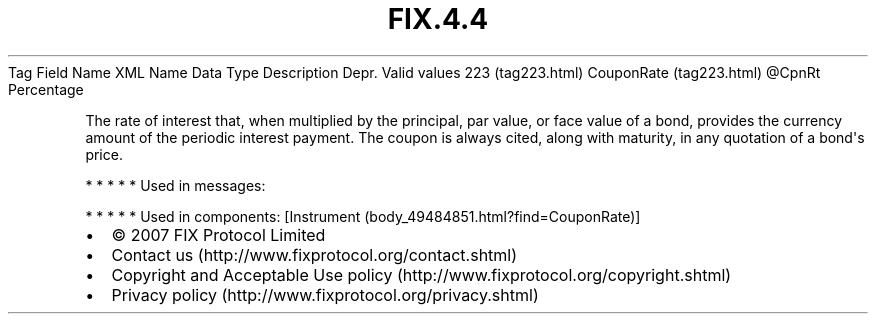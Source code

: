 .TH FIX.4.4 "" "" "Tag #223"
Tag
Field Name
XML Name
Data Type
Description
Depr.
Valid values
223 (tag223.html)
CouponRate (tag223.html)
\@CpnRt
Percentage
.PP
The rate of interest that, when multiplied by the principal, par
value, or face value of a bond, provides the currency amount of the
periodic interest payment. The coupon is always cited, along with
maturity, in any quotation of a bond\[aq]s price.
.PP
   *   *   *   *   *
Used in messages:
.PP
   *   *   *   *   *
Used in components:
[Instrument (body_49484851.html?find=CouponRate)]

.PD 0
.P
.PD

.PP
.PP
.IP \[bu] 2
© 2007 FIX Protocol Limited
.IP \[bu] 2
Contact us (http://www.fixprotocol.org/contact.shtml)
.IP \[bu] 2
Copyright and Acceptable Use policy (http://www.fixprotocol.org/copyright.shtml)
.IP \[bu] 2
Privacy policy (http://www.fixprotocol.org/privacy.shtml)

